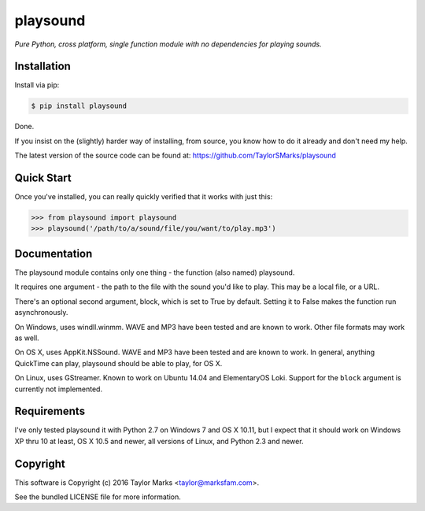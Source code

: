 playsound
=========
*Pure Python, cross platform, single function module with no dependencies for playing sounds.*

Installation
------------
Install via pip:

.. code-block:: bash

    $ pip install playsound

Done.

If you insist on the (slightly) harder way of installing, from source,
you know how to do it already and don't need my help.

The latest version of the source code can be found at:
https://github.com/TaylorSMarks/playsound

Quick Start
-----------
Once you've installed, you can really quickly verified that it works with just this:

.. code-block:: python

    >>> from playsound import playsound
    >>> playsound('/path/to/a/sound/file/you/want/to/play.mp3') 

Documentation
-------------
The playsound module contains only one thing - the function (also named) playsound.

It requires one argument - the path to the file with the sound you'd like to play. This may be a local file, or a URL.

There's an optional second argument, block, which is set to True by default. Setting it to False makes the function run asynchronously.

On Windows, uses windll.winmm. WAVE and MP3 have been tested and are known to work. Other file formats may work as well.

On OS X, uses AppKit.NSSound. WAVE and MP3 have been tested and are known to work. In general, anything QuickTime can play, playsound should be able to play, for OS X.

On Linux, uses GStreamer. Known to work on Ubuntu 14.04 and ElementaryOS
Loki. Support for the ``block`` argument is currently not implemented.

Requirements
------------
I've only tested playsound it with Python 2.7 on Windows 7 and OS X 10.11, but
I expect that it should work on Windows XP thru 10 at least, OS X 10.5 and newer,
all versions of Linux, and Python 2.3 and newer.

Copyright
---------
This software is Copyright (c) 2016 Taylor Marks <taylor@marksfam.com>.

See the bundled LICENSE file for more information.
